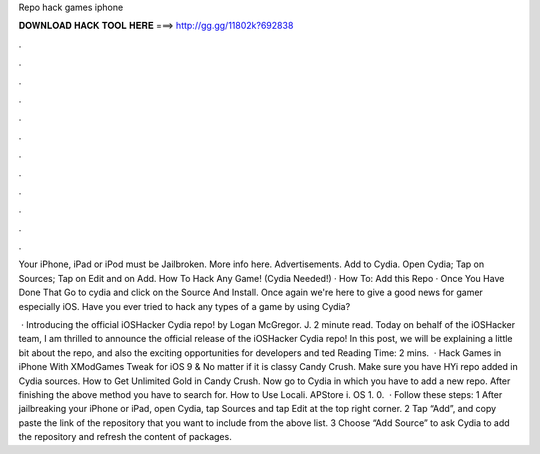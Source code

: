 Repo hack games iphone



𝐃𝐎𝐖𝐍𝐋𝐎𝐀𝐃 𝐇𝐀𝐂𝐊 𝐓𝐎𝐎𝐋 𝐇𝐄𝐑𝐄 ===> http://gg.gg/11802k?692838



.



.



.



.



.



.



.



.



.



.



.



.

Your iPhone, iPad or iPod must be Jailbroken. More info here. Advertisements. Add to Cydia. Open Cydia; Tap on Sources; Tap on Edit and on Add. How To Hack Any Game! (Cydia Needed!) · How To: Add this Repo  · Once You Have Done That Go to cydia and click on the Source And Install. Once again we're here to give a good news for gamer especially iOS. Have you ever tried to hack any types of a game by using Cydia?

 · Introducing the official iOSHacker Cydia repo! by Logan McGregor. J. 2 minute read. Today on behalf of the iOSHacker team, I am thrilled to announce the official release of the iOSHacker Cydia repo! In this post, we will be explaining a little bit about the repo, and also the exciting opportunities for developers and ted Reading Time: 2 mins.  · Hack Games in iPhone With XModGames Tweak for iOS 9 & No matter if it is classy Candy Crush. Make sure you have HYi repo added in Cydia sources. How to Get Unlimited Gold in Candy Crush. Now go to Cydia in which you have to add a new repo. After finishing the above method you have to search for. How to Use Locali. APStore i. OS 1. 0.  · Follow these steps: 1 After jailbreaking your iPhone or iPad, open Cydia, tap Sources and tap Edit at the top right corner. 2 Tap “Add”, and copy paste the link of the repository that you want to include from the above list. 3 Choose “Add Source” to ask Cydia to add the repository and refresh the content of packages.
